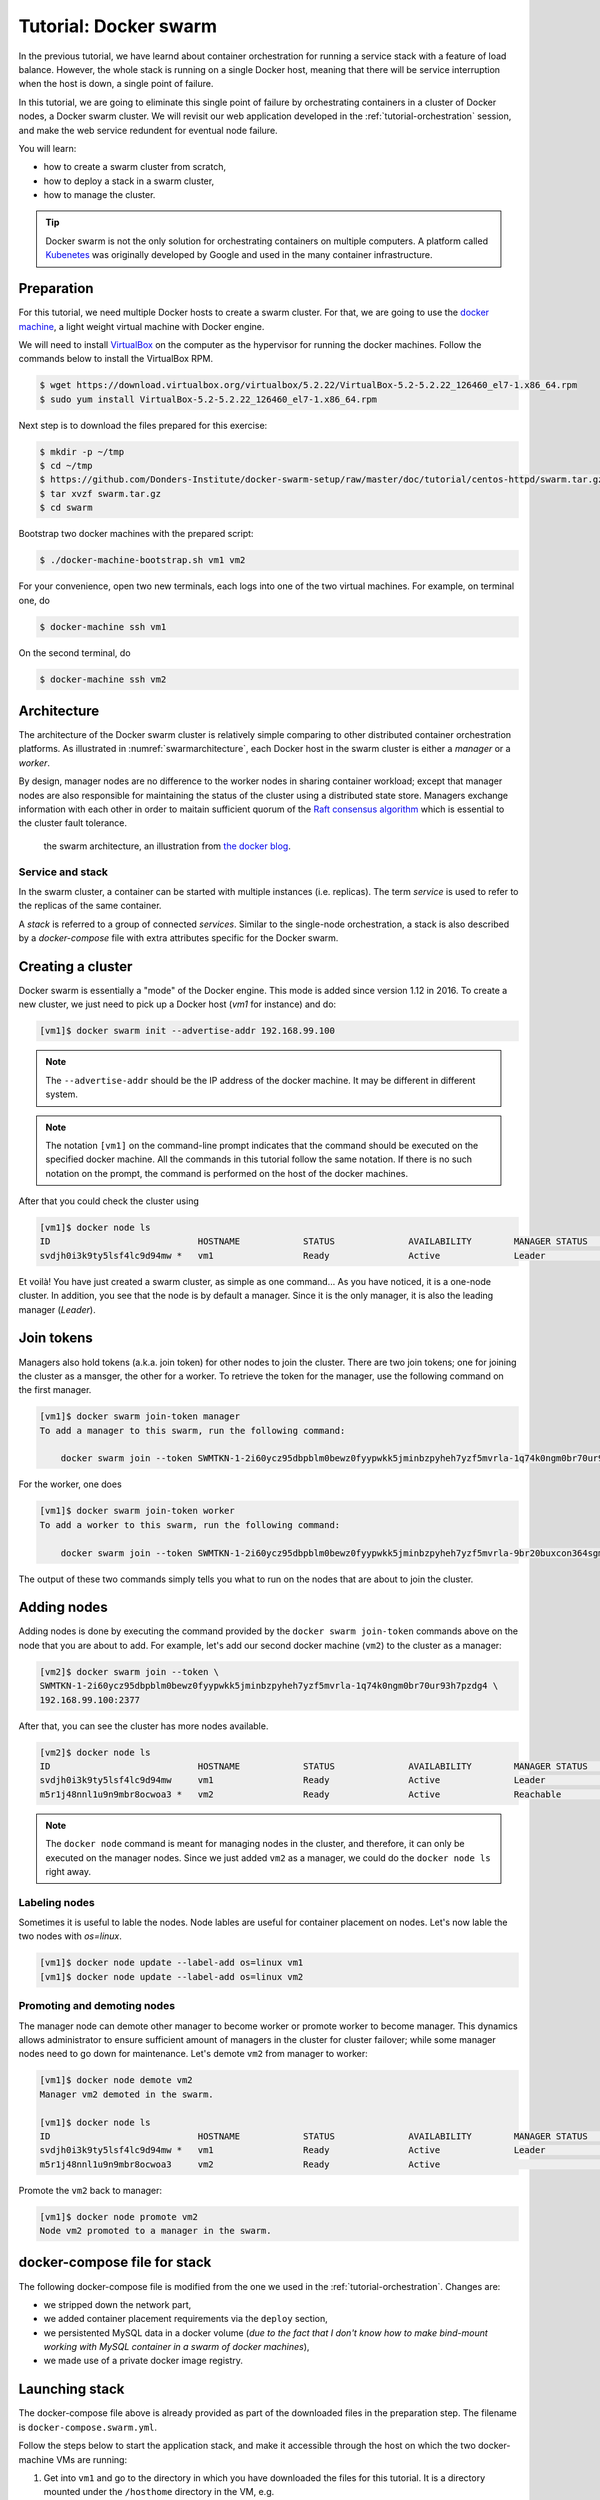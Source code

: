 Tutorial: Docker swarm
**********************

In the previous tutorial, we have learnd about container orchestration for running a service stack with a feature of load balance.  However, the whole stack is running on a single Docker host, meaning that there will be service interruption when the host is down, a single point of failure.

In this tutorial, we are going to eliminate this single point of failure by orchestrating containers in a cluster of Docker nodes, a Docker swarm cluster.  We will revisit our web application developed in the :ref:`tutorial-orchestration` session, and make the web service redundent for eventual node failure.

You will learn:

- how to create a swarm cluster from scratch,
- how to deploy a stack in a swarm cluster,
- how to manage the cluster.

.. tip::
    Docker swarm is not the only solution for orchestrating containers on multiple computers.  A platform called `Kubenetes <https://kubernetes.io/>`_ was originally developed by Google and used in the many container infrastructure.

Preparation
===========

For this tutorial, we need multiple Docker hosts to create a swarm cluster.  For that, we are going to use the `docker machine <https://docs.docker.com/machine/>`_, a light weight virtual machine with Docker engine.

We will need to install `VirtualBox <https://virtualbox.org>`_ on the computer as the hypervisor for running the docker machines.  Follow the commands below to install the VirtualBox RPM.

.. code-block:: bash

    $ wget https://download.virtualbox.org/virtualbox/5.2.22/VirtualBox-5.2-5.2.22_126460_el7-1.x86_64.rpm
    $ sudo yum install VirtualBox-5.2-5.2.22_126460_el7-1.x86_64.rpm

Next step is to download the files prepared for this exercise:

.. code-block:: bash

    $ mkdir -p ~/tmp
    $ cd ~/tmp
    $ https://github.com/Donders-Institute/docker-swarm-setup/raw/master/doc/tutorial/centos-httpd/swarm.tar.gz
    $ tar xvzf swarm.tar.gz
    $ cd swarm

Bootstrap two docker machines with the prepared script:

.. code-block:: bash

    $ ./docker-machine-bootstrap.sh vm1 vm2

For your convenience, open two new terminals, each logs into one of the two virtual machines. For example, on terminal one, do

.. code-block:: bash

    $ docker-machine ssh vm1

On the second terminal, do

.. code-block:: bash

    $ docker-machine ssh vm2

Architecture
============

The architecture of the Docker swarm cluster is relatively simple comparing to other distributed container orchestration platforms. As illustrated in :numref:`swarmarchitecture`, each Docker host in the swarm cluster is either a *manager* or a *worker*.

By design, manager nodes are no difference to the worker nodes in sharing container workload; except that manager nodes are also responsible for maintaining the status of the cluster using a distributed state store.  Managers exchange information with each other in order to maitain sufficient quorum of the `Raft consensus algorithm <https://en.wikipedia.org/wiki/Raft_(computer_science)>`_ which is essential to the cluster fault tolerance.

.. figure:: ../figures/swarm-architecture.png
    :name: swarmarchitecture
    :alt: the swarm architecture.

    the swarm architecture, an illustration from `the docker blog <https://blog.docker.com/2016/06/docker-1-12-built-in-orchestration/>`_.

Service and stack
^^^^^^^^^^^^^^^^^

In the swarm cluster, a container can be started with multiple instances (i.e. replicas). The term *service* is used to refer to the replicas of the same container.

A *stack* is referred to a group of connected *services*.  Similar to the single-node orchestration, a stack is also described by a *docker-compose* file with extra attributes specific for the Docker swarm.

Creating a cluster
==================

Docker swarm is essentially a "mode" of the Docker engine.  This mode is added since version 1.12 in 2016. To create a new cluster, we just need to pick up a Docker host (`vm1` for instance) and do:

.. code-block:: bash

    [vm1]$ docker swarm init --advertise-addr 192.168.99.100

.. note::
    The ``--advertise-addr`` should be the IP address of the docker machine.  It may be different in different system.

.. note::
    The notation ``[vm1]`` on the command-line prompt indicates that the command should be executed on the specified docker machine.  All the commands in this tutorial follow the same notation.  If there is no such notation on the prompt, the command is performed on the host of the docker machines.

After that you could check the cluster using

.. code-block:: bash

    [vm1]$ docker node ls
    ID                            HOSTNAME            STATUS              AVAILABILITY        MANAGER STATUS      ENGINE VERSION
    svdjh0i3k9ty5lsf4lc9d94mw *   vm1                 Ready               Active              Leader              18.06.1-ce

Et voilà! You have just created a swarm cluster, as simple as one command... As you have noticed, it is a one-node cluster.  In addition, you see that the node is by default a manager. Since it is the only manager, it is also the leading manager (*Leader*).

Join tokens
===========

Managers also hold tokens (a.k.a. join token) for other nodes to join the cluster. There are two join tokens; one for joining the cluster as a mansger, the other for a worker. To retrieve the token for the manager, use the following command on the first manager.

.. code-block:: bash

    [vm1]$ docker swarm join-token manager
    To add a manager to this swarm, run the following command:

        docker swarm join --token SWMTKN-1-2i60ycz95dbpblm0bewz0fyypwkk5jminbzpyheh7yzf5mvrla-1q74k0ngm0br70ur93h7pzdg4 192.168.99.100:2377

For the worker, one does

.. code-block:: bash

    [vm1]$ docker swarm join-token worker
    To add a worker to this swarm, run the following command:

        docker swarm join --token SWMTKN-1-2i60ycz95dbpblm0bewz0fyypwkk5jminbzpyheh7yzf5mvrla-9br20buxcon364sgmdbcfobco 192.168.99.100:2377

The output of these two commands simply tells you what to run on the nodes that are about to join the cluster.

Adding nodes
============

Adding nodes is done by executing the command provided by the ``docker swarm join-token`` commands above on the node that you are about to add.  For example, let's add our second docker machine (``vm2``) to the cluster as a manager:

.. code-block:: bash

    [vm2]$ docker swarm join --token \
    SWMTKN-1-2i60ycz95dbpblm0bewz0fyypwkk5jminbzpyheh7yzf5mvrla-1q74k0ngm0br70ur93h7pzdg4 \
    192.168.99.100:2377

After that, you can see the cluster has more nodes available.

.. code-block:: bash

    [vm2]$ docker node ls
    ID                            HOSTNAME            STATUS              AVAILABILITY        MANAGER STATUS      ENGINE VERSION
    svdjh0i3k9ty5lsf4lc9d94mw     vm1                 Ready               Active              Leader              18.06.1-ce
    m5r1j48nnl1u9n9mbr8ocwoa3 *   vm2                 Ready               Active              Reachable           18.06.1-ce

.. note::
    The ``docker node`` command is meant for managing nodes in the cluster, and therefore, it can only be executed on the manager nodes.  Since we just added ``vm2`` as a manager, we could do the ``docker node ls`` right away.

Labeling nodes
^^^^^^^^^^^^^^

Sometimes it is useful to lable the nodes.  Node lables are useful for container placement on nodes.  Let's now lable the two nodes with *os=linux*.

.. code-block:: bash

    [vm1]$ docker node update --label-add os=linux vm1
    [vm1]$ docker node update --label-add os=linux vm2

Promoting and demoting nodes
^^^^^^^^^^^^^^^^^^^^^^^^^^^^

The manager node can demote other manager to become worker or promote worker to become manager. This dynamics allows administrator to ensure sufficient amount of managers in the cluster for cluster failover; while some manager nodes need to go down for maintenance.  Let's demote ``vm2`` from manager to worker:

.. code-block:: bash

    [vm1]$ docker node demote vm2
    Manager vm2 demoted in the swarm.

    [vm1]$ docker node ls
    ID                            HOSTNAME            STATUS              AVAILABILITY        MANAGER STATUS      ENGINE VERSION
    svdjh0i3k9ty5lsf4lc9d94mw *   vm1                 Ready               Active              Leader              18.06.1-ce
    m5r1j48nnl1u9n9mbr8ocwoa3     vm2                 Ready               Active                                  18.06.1-ce

Promote the ``vm2`` back to manager:

.. code-block:: bash

    [vm1]$ docker node promote vm2
    Node vm2 promoted to a manager in the swarm.

docker-compose file for stack
=============================

The following docker-compose file is modified from the one we used in the :ref:`tutorial-orchestration`.  Changes are:

* we stripped down the network part,
* we added container placement requirements via the ``deploy`` section,
* we persistented MySQL data in a docker volume (*due to the fact that I don't know how to make bind-mount working with MySQL container in a swarm of docker machines*),
* we made use of a private docker image registry.

.. code-block:: yaml
    :linenos:

    version: '3.1'

    networks:
        default:

    volumes:
        dbdata:
        weblog:

    services:
        db:
            image: mysql:latest
            hostname: db
            command: --default-authentication-plugin=mysql_native_password
            environment:
                - MYSQL_ROOT_PASSWORD=admin123
                - MYSQL_DATABASE=registry
                - MYSQL_USER=demo
                - MYSQL_PASSWORD=demo123
            volumes:
                - ./initdb.d:/docker-entrypoint-initdb.d
                - dbdata:/var/lib/mysql
            networks:
                - default
            deploy:
                restart_policy:
                    condition: none
                mode: replicated
                replicas: 1
                placement:
                    constraints:
                        - node.hostname == vm1
        web:
            build:
                context: ./app
            image: docker-registry.dccn.nl:5000/demo_user_register:1.0
            volumes:
                - weblog:/var/log/httpd
            networks:
                - default
            ports:
                - 8080:80
            depends_on:
                - db
            deploy:
                mode: replicated
                replicas: 1
                placement:
                    constraints:
                        - node.hostname == vm2
                        - node.labels.os == linux


Launching stack
===============

The docker-compose file above is already provided as part of the downloaded files in the preparation step.  The filename is ``docker-compose.swarm.yml``.

Follow the steps below to start the application stack, and make it accessible through the host on which the two docker-machine VMs are running:

#. Get into ``vm1`` and go to the directory in which you have downloaded the files for this tutorial.  It is a directory mounted under the ``/hosthome`` directory in the VM, e.g.

    .. code-block:: bash

        [vm1]$ cd /hosthome/tg/honlee/tmp/swarm

#. Login to the private registry with user *demo*:

    .. code-block:: bash

        [vm1]$ docker login docker-registry.dccn.nl:5000

#. Start the application stack:

    .. code-block:: bash

        [vm1]$ docker stack deploy -c docker-compose.swarm.yml --with-registry-auth webapp
        Creating network webapp_default
        Creating service webapp_db
        Creating service webapp_web

    .. note::
        The ``--with-registry-auth`` is very important for pulling the ``php:centos`` image from the private repository.

#. Check if the stack is started properly:

    .. code-block:: bash

        [vm1]$ docker stack ps webapp
        ID                  NAME                IMAGE                                                 NODE                DESIRED STATE       CURRENT STATE           ERROR               PORTS
        j2dqr6xs9838        webapp_db.1         mysql:latest                                          vm1                 Running             Running 2 seconds ago                      
        drm7fexzlb9t        webapp_web.1        docker-registry.dccn.nl:5000/demo_user_register:1.0   vm2                 Running             Running 4 seconds ago

#. Note that our web service (``webapp_web``) is running on ``vm2``.  So it is obvous that if we try to get the index page from ``vm2``, it should work.  Try the following commands on the host of the two VMs.

    .. code-block:: bash

        $ docker-machine ls
        NAME   ACTIVE   DRIVER       STATE     URL                         SWARM   DOCKER        ERRORS
        vm1    -        virtualbox   Running   tcp://192.168.99.100:2376           v18.06.1-ce   
        vm2    -        virtualbox   Running   tcp://192.168.99.101:2376           v18.06.1-ce   

        $ curl http://192.168.99.101:8080

    But you should note that getting the page from another VM ``vm1`` works as well even though the container is not running on it:

    .. code-block:: bash

        $ curl http://192.168.99.100:8080

    This is the magic of Docker swarm's `routing mesh <https://docs.docker.com/engine/swarm/ingress/>`_ mechanism, which provides intrinsic feature of load balance and failover.

#. Since we are running this cluster on virtual machines, the web service is not accessible via the host's IP address.  The workaround we are doing below is to start a NGINX container on the host, and proxy the HTTP request to the web service running on the VMs.

    .. code-block:: bash

        $ cd /home/tg/honlee/tmp/swarm
        $ docker-compose -f docker-compose.proxy.yml up -d
        $ docker-compose -f docker-compose.proxy.yml ps
        Name              Command          State         Ports       
        -----------------------------------------------------------------
        swarm_proxy_1   nginx -g daemon off;   Up      0.0.0.0:80->80/tcp

    .. note::
        This workaround is also practicle for a production environment.  Imaging you have a swarm cluster running in a private network, and you want to expose a service to the Internet.  What you need is a gateway machine proxying requests from Internet to the internal swarm cluster. `NGINX <https://www.nginx.com/>`_ is a very powerful engine for proxying HTTP traffics, providing the capability of load balancing and failover.

        You may want to have a look of the NGINX configuration in the ``proxy.conf.d`` directory (part of the downloaded files) to see how to leverage on the Docker swarm's routing mesh mechanism (discussed below) for load balance and failover.

Docker registry
^^^^^^^^^^^^^^^

One benefit of using Docker swarm is that one can bring down a Docker node and the system will migrate all containers on it to other nodes.  This feature assumes that there is a central place where the Docker images can be pulled from.

In the example docker-compose file above, we make use of the official MySQL image from the DockerHub and the ``demo_user_register:1.0`` image from a private registry, ``docker-registry.dccn.nl``.  This private registry requires user authentication, therefore we need to login to this registry before starting the application stack.

Overlay network
^^^^^^^^^^^^^^^

The following picuture illustats the network setup we have created by starting up the ``webapp`` stack.  The way Docker swarm interconnects containers on different docker hosts is using the so-called *overlay network*.

Technical details on how Docker sets up the overlay network is described in `this blog by Nigel Poulton <http://blog.nigelpoulton.com/demystifying-docker-overlay-networking/>`_. In short, the overlay network makes use of the `virtual extensible LAN (VXLAN) tunnel <https://en.wikipedia.org/wiki/Virtual_Extensible_LAN>`_ to route layer 2 traffic accross IP networks.

.. figure:: figures/webapp_overlay_illustrate.png
    :scale: 80%

    An illustration of the Docker overlay network.

.. hint::
    There are also YouTube videos explaining the Docker overlay network.  For example, the `Deep dive in Docker Overlay Networks by Laurent Bernaille <https://www.youtube.com/watch?v=b3XDl0YsVsg>`_ is a good worth for watching.

Container placement
^^^^^^^^^^^^^^^^^^^

You may notice that the containers ``db`` and ``web`` services are started on a node w.r.t. the container placement requirement we set in the docker-compose file.  You can dynamically change the requirement, and the corresponding containers will be moved accordingly to meet the new requirement.  For instance, let's move the container of the ``web`` service from ``vm2`` to ``vm1`` by setting the placement constraint.

Get the current placement constraints:

.. code-block:: bash

    [vm1]$ docker service inspect \
    --format='{{.Spec.TaskTemplate.Placement.Constraints}}' webapp_web
    [node.hostname == vm2 node.labels.os == linux]

Move the container from ``vm2`` to ``vm1`` by removing the constraint ``node.hostname == vm2`` followed by addeing ``node.hostname == vm1``:

.. code-block:: bash

    [vm1]$ docker service update \
    --constraint-rm 'node.hostname == vm2' \
    --with-registry-auth webapp_web

    .. note::
        By removing the constraint ``node.hostname == vm2``, the container is not actually moved since the node the container is currently running on, ``vm2``, fulfills the other constraint ``node.labels.os == linux``.

    [vm1]$ docker service update \
    --constraint-add 'node.hostname == vm1' \
    --with-registry-auth webapp_web

Check again the location of the container.  It should be moved to ``vm1`` due to the newly added constraint.

.. code-block:: bash

    [vm1]$ docker service ps --format='{{.Node}}' webapp_web
    vm1

    [vm1]$ docker service inspect \
    --format='{{.Spec.TaskTemplate.Placement.Constraints}}' webapp_web
    [node.hostname == vm1 node.labels.os == linux]

Let's now remove the hostname constaint:

.. code-block:: bash

    [vm1]$ docker service update \
    --constraint-rm 'node.hostname == vm1' \
    --with-registry-auth webapp_web

    [vm1]$ docker service inspect \
    --format='{{.Spec.TaskTemplate.Placement.Constraints}}' webapp_web
    [node.labels.os == linux]

Network routing mesh
^^^^^^^^^^^^^^^^^^^^

In the Docker swarm cluster, routing mesh is the mechanism making services published to the host's network so that they can be accessed externally. It also enables each node in the cluster to accept connections on published ports of any published service, even if the service is not running on the node. Routing mesh is based on a overlay network (``ingress``) and a `IP Virtual Servers (IPVS) <http://www.linuxvirtualserver.org/software/ipvs.html>`_ load balancer (via a hindden ``ingress-sbox`` container) running on each of the Docker hosts.

.. figure:: figures/webapp_routing_mesh_illustrate.png
    :scale: 80%

    An illustration of the Docker ingress network and routing mesh.

Service management
==================

Scaling
^^^^^^^

Once can also scale the service by updating the number of *replicas* of a service.  Let's scale the ``webapp_web`` service to 2 replicas.

.. code-block:: bash

    [vm1]$ docker service ls
    ID                  NAME                MODE                REPLICAS            IMAGE                                                 PORTS
    qpzws2b43ttl        webapp_db           replicated          1/1                 mysql:latest                                          
    z92cq02bqr4b        webapp_web          replicated          1/1                 docker-registry.dccn.nl:5000/demo_user_register:1.0   *:8080->80/tcp

    [vm1]$ docker service update --replicas 2 webapp_web

    [vm1]$ docker service ls
    ID                  NAME                MODE                REPLICAS            IMAGE                                                 PORTS
    qpzws2b43ttl        webapp_db           replicated          1/1                 mysql:latest                                          
    z92cq02bqr4b        webapp_web          replicated          2/2                 docker-registry.dccn.nl:5000/demo_user_register:1.0   *:8080->80/tcp

Rotating update
^^^^^^^^^^^^^^^

Since we have two ``webapp_web`` replicas running in the cluster, we could now perform a rotating update without service downtime.

Assuming that the app developer has update the Docker registry with a new container image, the new image name is ``docker-registry.dccn.nl:5000/demo_user_registry:2.0``, and we want to apply this new image in the cluster without service interruption.  To achieve it, we do a rotating update on the service ``webapp_web``.

To demonstrate the non-interrupted update, let's open a new terminal and keep pulling the web page from the service:

.. code-block:: bash

    $ while true; do curl http://192.168.99.100:8080 2>/dev/null | grep 'Served by host'; sleep 1; done

Use the following command to perform the rotating update:

.. code-block:: bash

    [vm1]$ docker service update \
    --image docker-registry.dccn.nl:5000/demo_user_register:2.0 \
    --update-parallelism 1 \
    --update-delay 10s \
    --with-registry-auth webapp_web

Node management
===============

Sometimes we need to perform maintenance on a Docker node.  In the Docker swarm cluster, one first drains the containers on the node to be maintained.  This is done by setting the node's availability to ``drain``.  For example, if we want to perform maintenance on ``vm2``:

    .. code-block:: bash

        [vm1]$ docker node update --availability drain vm2
        [vm1]$ docker node ls
        ID                            HOSTNAME            STATUS              AVAILABILITY        MANAGER STATUS      ENGINE VERSION
        svdjh0i3k9ty5lsf4lc9d94mw *   vm1                 Ready               Active              Leader              18.06.1-ce
        m5r1j48nnl1u9n9mbr8ocwoa3     vm2                 Ready               Drain               Reachable           18.06.1-ce

Once you have done that, you will notice all containers running on ``vm2`` are automatically moved to ``vm1``.

    .. code-block:: bash

        [vm1]$ docker stack ps webapp
        ID                  NAME                IMAGE                                                 NODE                DESIRED STATE       CURRENT STATE             ERROR               PORTS
        cwoszv8lupq3        webapp_web.1        docker-registry.dccn.nl:5000/demo_user_register:2.0   vm1                 Running             Running 41 seconds ago                        
        rtv2hndyxveh         \_ webapp_web.1    docker-registry.dccn.nl:5000/demo_user_register:2.0   vm2                 Shutdown            Shutdown 41 seconds ago                       
        3he78fis5jkn         \_ webapp_web.1    docker-registry.dccn.nl:5000/demo_user_register:1.0   vm2                 Shutdown            Shutdown 6 minutes ago                        
        675z5ukg3ian        webapp_db.1         mysql:latest                                          vm1                 Running             Running 14 minutes ago                        
        mj1547pj2ac0        webapp_web.2        docker-registry.dccn.nl:5000/demo_user_register:2.0   vm1                 Running             Running 5 minutes ago                         
        yuztiqacgro0         \_ webapp_web.2    docker-registry.dccn.nl:5000/demo_user_register:1.0   vm1                 Shutdown            Shutdown 5 minutes ago                

After the maintenance work, just set the node's availability to ``active`` again:

    .. code-block:: bash

        [vm1]$ docker node update --availability active vm2

And run the following command to rebalance the service so that two replicas runs on two different nodes:

    .. code-block:: bash

        [vm1]$ docker service update --force \
        --with-registry-auth webapp_web


